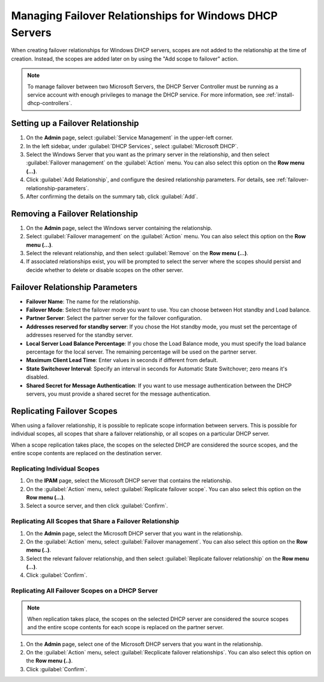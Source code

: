 .. meta::
   :description: Managing failover configurations for Windows in Micetro
   :keywords: failover management, Windows, DHCP

.. _failover-management-windows:


Managing Failover Relationships for Windows DHCP Servers
=========================================================

When creating failover relationships for Windows DHCP servers, scopes are not added to the relationship at the time of creation. Instead, the scopes are added later on by using the "Add scope to failover" action.

.. note::
   To manage failover between two Microsoft Servers, the DHCP Server Controller must be running as a service account with enough privileges to manage the DHCP service. For more information, see :ref:`install-dhcp-controllers`.

Setting up a Failover Relationship
----------------------------------
1. On the **Admin** page, select :guilabel:`Service Management` in the upper-left corner.

2. In the left sidebar, under :guilabel:`DHCP Services`, select :guilabel:`Microsoft DHCP`.

3. Select the Windows Server that you want as the primary server in the relationship, and then select :guilabel:`Failover management` on the :guilabel:`Action` menu. You can also select this option on the **Row menu (...)**.

4. Click :guilabel:`Add Relationship`, and configure the desired relationship parameters. For details, see :ref:`failover-relationship-parameters`.

5. After confirming the details on the summary tab, click :guilabel:`Add`.

Removing a Failover Relationship 
--------------------------------

1. On the **Admin** page, select the Windows server containing the relationship.

2. Select :guilabel:`Failover management` on the :guilabel:`Action` menu. You can also select this option on the **Row menu (...)**.

3. Select the relevant relationship, and then select :guilabel:`Remove` on the **Row menu (...)**.

4. If associated relationships exist, you will be prompted to select the server where the scopes should persist and decide whether to delete or disable scopes on the other server.


.. _failover-relationship-parameters:

Failover Relationship Parameters
---------------------------------
* **Failover Name**: The name for the relationship.

* **Failover Mode**: Select the failover mode you want to use. You can choose between Hot standby and Load balance.
   
* **Partner Server**: Select the partner server for the failover configuration.
   
* **Addresses reserved for standby server**: If you chose the Hot standby mode, you must set the percentage of addresses reserved for the standby server.
   
* **Local Server Load Balance Percentage**: If you chose the Load Balance mode, you must specify the load balance percentage for the local server. The remaining percentage will be used on the partner server.
   
* **Maximum Client Lead Time**: Enter values in seconds if different from default.

* **State Switchover Interval**: Specify an interval in seconds for Automatic State Switchover; zero means it's disabled.

* **Shared Secret for Message Authentication**: If you want to use message authentication between the DHCP servers, you must provide a shared secret for the message authentication.
   
Replicating Failover Scopes
----------------------------
When using a failover relationship, it is possible to replicate scope information between servers. This is possible for individual scopes, all scopes that share a failover relationship, or all scopes on a particular DHCP server. 

When a scope replication takes place, the scopes on the selected DHCP are considered the source scopes, and the entire scope contents are replaced on the destination server.

Replicating Individual Scopes
^^^^^^^^^^^^^^^^^^^^^^^^^^^^^^^^
1. On the **IPAM** page, select the Microsoft DHCP server that contains the relationship.

2. On the :guilabel:`Action` menu, select :guilabel:`Replicate failover scope`. You can also select this option on the **Row menu (...)**.

3. Select a source server, and then click :guilabel:`Confirm`.

Replicating All Scopes that Share a Failover Relationship
^^^^^^^^^^^^^^^^^^^^^^^^^^^^^^^^^^^^^^^^^^^^^^^^^^^^^^^^^^^^
1. On the **Admin** page, select the Microsoft DHCP server that you want in the relationship.

2. On the :guilabel:`Action` menu, select :guilabel:`Failover management`. You can also select this option on the **Row menu (..)**.

3. Select the relevant failover relationship, and then select :guilabel:`Replicate failover relationship` on the **Row menu (...)**.

4. Click :guilabel:`Confirm`.

Replicating All Failover Scopes on a DHCP Server
^^^^^^^^^^^^^^^^^^^^^^^^^^^^^^^^^^^^^^^^^^^^^^^^
.. note::
   When replication takes place, the scopes on the selected DHCP server are considered the source scopes and the entire scope contents for each scope is replaced on the partner server.

1. On the **Admin** page, select one of the Microsoft DHCP servers that you want in the relationship.

2. On the :guilabel:`Action` menu, select :guilabel:`Recplicate failover relationships`. You can also select this option on the **Row menu (..)**.

3. Click :guilabel:`Confirm`.
